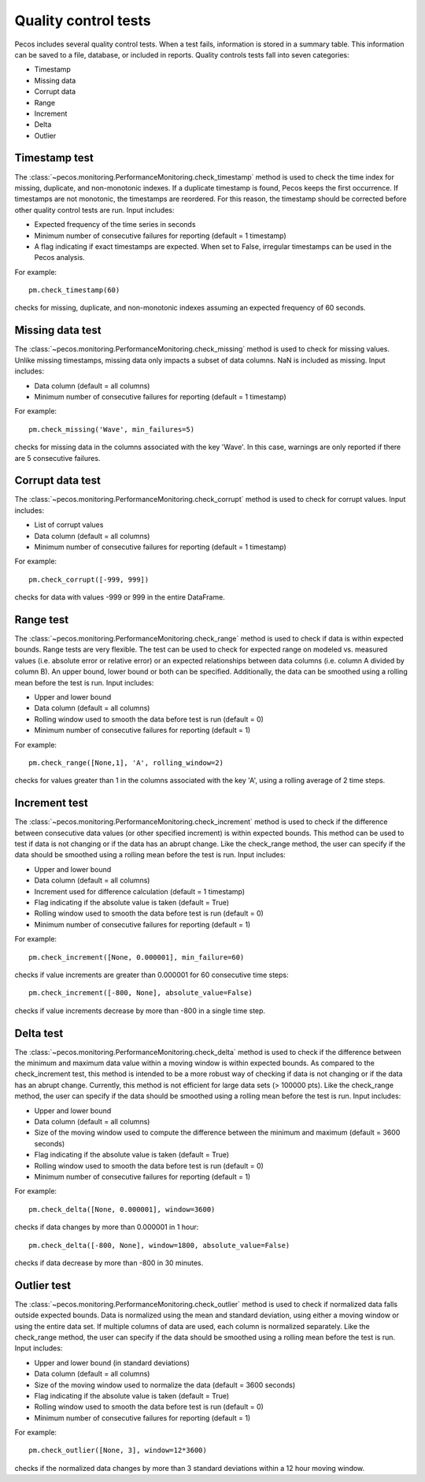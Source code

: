 Quality control tests
======================

Pecos includes several quality control tests.
When a test fails, information is stored in a summary table.  This
information can be saved to a file, database, or included in reports.
Quality controls tests fall into seven categories:

* Timestamp
* Missing data
* Corrupt data
* Range
* Increment
* Delta
* Outlier

Timestamp test
--------------------
The :class:`~pecos.monitoring.PerformanceMonitoring.check_timestamp` method is used to check the time index for missing, 
duplicate, and non-monotonic indexes.  If a duplicate timestamp is found, Pecos keeps the first occurrence.  
If timestamps are not monotonic, the timestamps are reordered.
For this reason, the timestamp should be corrected before other quality control 
tests are run.
Input includes:

* Expected frequency of the time series in seconds

* Minimum number of consecutive failures for reporting (default = 1 timestamp)

* A flag indicating if exact timestamps are expected.  When set to False, irregular timestamps can be used in the Pecos analysis.

For example::

	pm.check_timestamp(60)

checks for missing, duplicate, and non-monotonic indexes assuming an expected 
frequency of 60 seconds.
	
Missing data test
--------------------
The :class:`~pecos.monitoring.PerformanceMonitoring.check_missing` method is used to check for missing values.  
Unlike missing timestamps, missing data only impacts a subset of data columns.
NaN is included as missing.
Input includes:

* Data column (default = all columns)

* Minimum number of consecutive failures for reporting (default = 1 timestamp)

For example::

	pm.check_missing('Wave', min_failures=5)

checks for missing data in the columns associated with the key 'Wave'.  In this case, warnings 
are only reported if there are 5 consecutive failures.

Corrupt data test
--------------------
The :class:`~pecos.monitoring.PerformanceMonitoring.check_corrupt` method is used to check for corrupt values. 
Input includes:

* List of corrupt values

* Data column (default = all columns)

* Minimum number of consecutive failures for reporting (default = 1 timestamp)

For example::

	pm.check_corrupt([-999, 999])

checks for data with values -999 or 999 in the entire DataFrame.

Range test
--------------------
The :class:`~pecos.monitoring.PerformanceMonitoring.check_range` method is used to check if data is within expected bounds.
Range tests are very flexible.  The test can be used to check for expected range on modeled
vs. measured values (i.e. absolute error or relative error) or an expected
relationships between data columns (i.e. column A divided by column B). 
An upper bound, lower bound or both can be specified.  
Additionally, the data can be smoothed using a rolling mean before the test is run.
Input includes:

* Upper and lower bound

* Data column (default = all columns)

* Rolling window used to smooth the data before test is run (default = 0)

* Minimum number of consecutive failures for reporting (default = 1)

For example::

	pm.check_range([None,1], 'A', rolling_window=2)

checks for values greater than 1 in the columns associated with the key 'A', 
using a rolling average of 2 time steps.

Increment test
--------------------
The :class:`~pecos.monitoring.PerformanceMonitoring.check_increment` method is used to check if the difference between 
consecutive data values (or other specified increment) is within expected bounds.
This method can be used to test if data is not changing or if the data has an 
abrupt change.  Like the check_range method, the user can specify if the data
should be smoothed using a rolling mean before the test is run.  
Input includes:

* Upper and lower bound

* Data column (default = all columns)

* Increment used for difference calculation (default = 1 timestamp)

* Flag indicating if the absolute value is taken (default = True)

* Rolling window used to smooth the data before test is run (default = 0)

* Minimum number of consecutive failures for reporting (default = 1)

For example::

	pm.check_increment([None, 0.000001], min_failure=60)

checks if value increments are greater than 0.000001 for 60 consecutive time steps::

	pm.check_increment([-800, None], absolute_value=False)

checks if value increments decrease by more than -800 in a single time step.

Delta test
--------------------
The :class:`~pecos.monitoring.PerformanceMonitoring.check_delta` method is used to check if the difference between 
the minimum and maximum data value within a moving window is within expected bounds.
As compared to the check_increment test, this method is intended to be a more robust way of 
checking if data is not changing or if the data has an 
abrupt change.  Currently, this method is not efficient for large data sets (> 100000 pts). 
Like the check_range method, the user can specify if the data
should be smoothed using a rolling mean before the test is run.  
Input includes:

* Upper and lower bound

* Data column (default = all columns)

* Size of the moving window used to compute the difference between the minimum and maximum (default = 3600 seconds)

* Flag indicating if the absolute value is taken (default = True)

* Rolling window used to smooth the data before test is run (default = 0)

* Minimum number of consecutive failures for reporting (default = 1)

For example::

	pm.check_delta([None, 0.000001], window=3600)

checks if data changes by more than 0.000001 in 1 hour::

	pm.check_delta([-800, None], window=1800, absolute_value=False)

checks if data decrease by more than -800 in 30 minutes.

Outlier test
--------------------
The :class:`~pecos.monitoring.PerformanceMonitoring.check_outlier` method is used to check if normalized data 
falls outside expected bounds.  Data is normalized using the mean and standard deviation, using either a 
moving window or using the entire data set.  If multiple columns of data are used, each column is normalized separately.
Like the check_range method, the user can specify if the data
should be smoothed using a rolling mean before the test is run.  
Input includes:

* Upper and lower bound (in standard deviations)

* Data column (default = all columns)

* Size of the moving window used to normalize the data (default = 3600 seconds)

* Flag indicating if the absolute value is taken (default = True)

* Rolling window used to smooth the data before test is run (default = 0)

* Minimum number of consecutive failures for reporting (default = 1)

For example::

	pm.check_outlier([None, 3], window=12*3600)

checks if the normalized data changes by more than 3 standard deviations within a 12 hour moving window.
